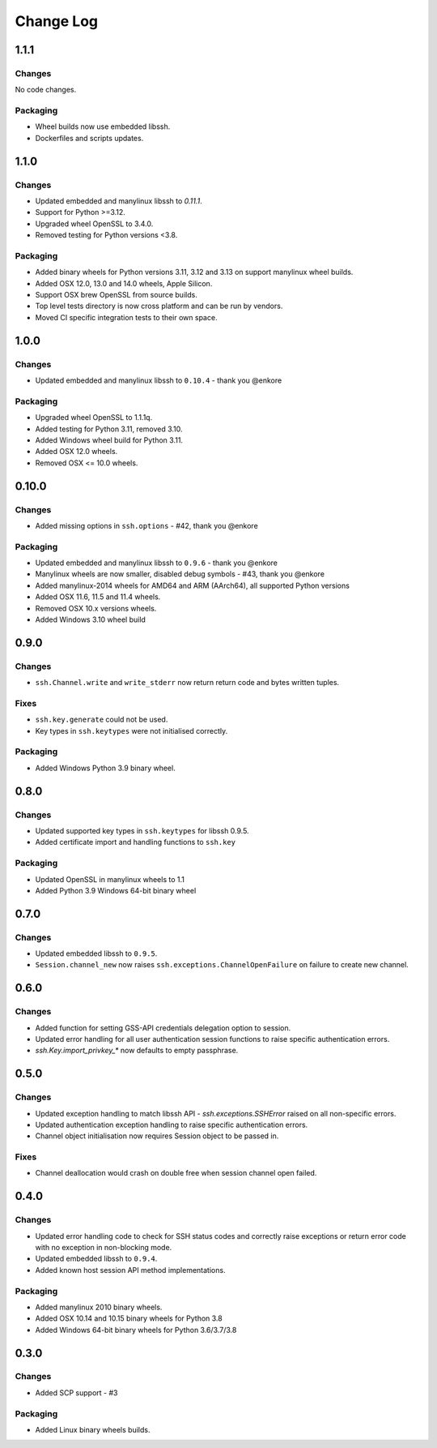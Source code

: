 Change Log
=============

1.1.1
+++++

Changes
--------

No code changes.


Packaging
----------

* Wheel builds now use embedded libssh.
* Dockerfiles and scripts updates.


1.1.0
+++++

Changes
--------

* Updated embedded and manylinux libssh to `0.11.1`.
* Support for Python >=3.12.
* Upgraded wheel OpenSSL to 3.4.0.
* Removed testing for Python versions <3.8.

Packaging
----------

* Added binary wheels for Python versions 3.11, 3.12 and 3.13 on support manylinux wheel builds.
* Added OSX 12.0, 13.0 and 14.0 wheels, Apple Silicon.
* Support OSX brew OpenSSL from source builds.
* Top level tests directory is now cross platform and can be run by vendors.
* Moved CI specific integration tests to their own space.


1.0.0
++++++

Changes
--------

* Updated embedded and manylinux libssh to ``0.10.4`` - thank you @enkore

Packaging
----------

* Upgraded wheel OpenSSL to 1.1.1q.
* Added testing for Python 3.11, removed 3.10.
* Added Windows wheel build for Python 3.11.
* Added OSX 12.0 wheels.
* Removed OSX <= 10.0 wheels.

0.10.0
++++++

Changes
-------

* Added missing options in ``ssh.options`` - #42, thank you @enkore

Packaging
----------

* Updated embedded and manylinux libssh to ``0.9.6`` - thank you @enkore
* Manylinux wheels are now smaller, disabled debug symbols - #43, thank you @enkore
* Added manylinux-2014 wheels for AMD64 and ARM (AArch64), all supported Python versions
* Added OSX 11.6, 11.5 and 11.4 wheels.
* Removed OSX 10.x versions wheels.
* Added Windows 3.10 wheel build

0.9.0
+++++

Changes
-------

* ``ssh.Channel.write`` and ``write_stderr`` now return return code and bytes written tuples.


Fixes
-----

* ``ssh.key.generate`` could not be used.
* Key types in ``ssh.keytypes`` were not initialised correctly.


Packaging
---------

* Added Windows Python 3.9 binary wheel.


0.8.0
+++++

Changes
--------

* Updated supported key types in ``ssh.keytypes`` for libssh 0.9.5.
* Added certificate import and handling functions to ``ssh.key``

Packaging
---------

* Updated OpenSSL in manylinux wheels to 1.1
* Added Python 3.9 Windows 64-bit binary wheel

0.7.0
+++++

Changes
-------

* Updated embedded libssh to ``0.9.5``.
* ``Session.channel_new`` now raises ``ssh.exceptions.ChannelOpenFailure`` on failure to create new channel.

0.6.0
+++++

Changes
--------

* Added function for setting GSS-API credentials delegation option to session.
* Updated error handling for all user authentication session functions to raise specific authentication errors.
* `ssh.Key.import_privkey_*` now defaults to empty passphrase.


0.5.0
+++++

Changes
--------

* Updated exception handling to match libssh API - `ssh.exceptions.SSHError` raised on all non-specific errors.
* Updated authentication exception handling to raise specific authentication errors.
* Channel object initialisation now requires Session object to be passed in.


Fixes
------

* Channel deallocation would crash on double free when session channel open failed.


0.4.0
+++++++

Changes
--------

* Updated error handling code to check for SSH status codes and correctly raise exceptions or return error code with no
  exception in non-blocking mode.
* Updated embedded libssh to ``0.9.4``.
* Added known host session API method implementations.

Packaging
----------

* Added manylinux 2010 binary wheels.
* Added OSX 10.14 and 10.15 binary wheels for Python 3.8
* Added Windows 64-bit binary wheels for Python 3.6/3.7/3.8


0.3.0
++++++++

Changes
-------

* Added SCP support - #3

Packaging
-----------
* Added Linux binary wheels builds.
